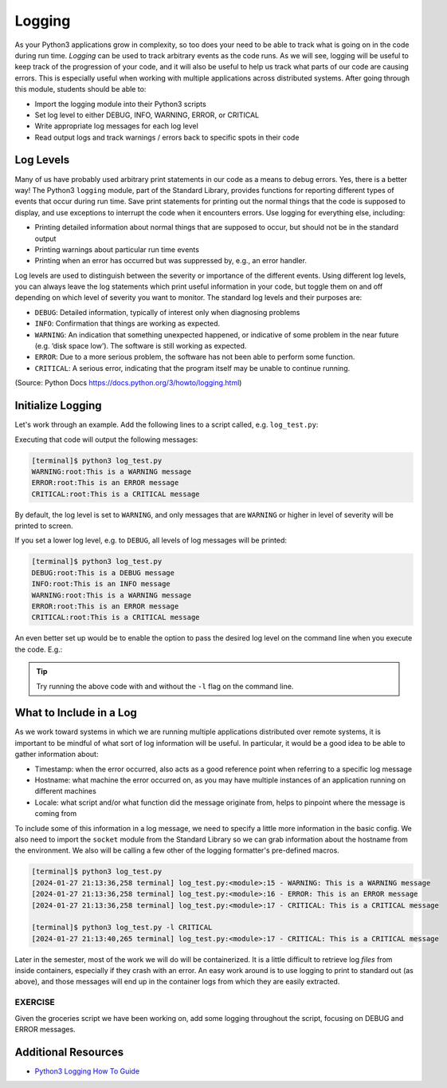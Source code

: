 Logging
=======

As your Python3 applications grow in complexity, so too does your need to be
able to track what is going on in the code during run time. *Logging* can be used
to track arbitrary events as the code runs. As we will see, logging will be useful
to keep track of the progression of your code, and it will also be useful to help
us track what parts of our code are causing errors. This is especially useful
when working with multiple applications across distributed systems. After going
through this module, students should be able to:

* Import the logging module into their Python3 scripts
* Set log level to either DEBUG, INFO, WARNING, ERROR, or CRITICAL
* Write appropriate log messages for each log level
* Read output logs and track warnings / errors back to specific spots in their code

Log Levels
----------

Many of us have probably used arbitrary print statements in our code as a
means to debug errors. Yes, there is a better way! The Python3 ``logging`` module,
part of the Standard Library, provides functions for reporting different types of
events that occur during run time. Save print statements for printing out the
normal things that the code is supposed to display, and use exceptions to interrupt
the code when it encounters errors. Use logging for everything else, including:

* Printing detailed information about normal things that are supposed to occur,
  but should not be in the standard output
* Printing warnings about particular run time events
* Printing when an error has occurred but was suppressed by, e.g., an error
  handler.

Log levels are used to distinguish between the severity or importance of the
different events. Using different log levels, you can always leave the log
statements which print useful information in your code, but toggle them on and
off depending on which level of severity you want to monitor. The standard log
levels and their purposes are:

* ``DEBUG``: Detailed information, typically of interest only when diagnosing problems
* ``INFO``: Confirmation that things are working as expected.
* ``WARNING``: An indication that something unexpected happened, or indicative of
  some problem in the near future (e.g. ‘disk space low’). The software is still working as expected.
* ``ERROR``: Due to a more serious problem, the software has not been able to perform some function.
* ``CRITICAL``: A serious error, indicating that the program itself may be unable to continue running.

(Source: Python Docs `<https://docs.python.org/3/howto/logging.html>`_)


Initialize Logging
------------------

Let's work through an example. Add the following lines to a script called, e.g.
``log_test.py``:

.. code-block:: python3
    :linenos:

    import logging
    logging.basicConfig()    # configs the logging instance

    logging.debug('This is a DEBUG message')
    logging.info('This is an INFO message')
    logging.warning('This is a WARNING message')
    logging.error('This is an ERROR message')
    logging.critical('This is a CRITICAL message')

Executing that code will output the following messages:

.. code-block:: console

   [terminal]$ python3 log_test.py
   WARNING:root:This is a WARNING message
   ERROR:root:This is an ERROR message
   CRITICAL:root:This is a CRITICAL message

By default, the log level is set to ``WARNING``, and only messages that are
``WARNING`` or higher in level of severity will be printed to screen.

If you set a lower log level, e.g. to ``DEBUG``, all levels of log messages will
be printed:

.. code-block:: python3
   :linenos:
   :emphasize-lines: 2

   import logging
   logging.basicConfig(level='DEBUG')

   logging.debug('This is a DEBUG message')
   logging.info('This is an INFO message')
   logging.warning('This is a WARNING message')
   logging.error('This is an ERROR message')
   logging.critical('This is a CRITICAL message')

.. code-block:: console

   [terminal]$ python3 log_test.py
   DEBUG:root:This is a DEBUG message
   INFO:root:This is an INFO message
   WARNING:root:This is a WARNING message
   ERROR:root:This is an ERROR message
   CRITICAL:root:This is a CRITICAL message

An even better set up would be to enable the option to pass the desired log
level on the command line when you execute the code. E.g.:

.. code-block:: python3
   :linenos:
   :emphasize-lines: 1,4-7,9

   import argparse
   import logging

   parser = argparse.ArgumentParser()
   parser.add_argument('-l', '--loglevel', type=str, required=False, default='WARNING',
                       help='set log level to DEBUG, INFO, WARNING, ERROR, or CRITICAL')
   args = parser.parse_args()
   
   logging.basicConfig(level=args.loglevel)
   
   logging.debug('This is a DEBUG message')
   logging.info('This is an INFO message')
   logging.warning('This is a WARNING message')
   logging.error('This is an ERROR message')
   logging.critical('This is a CRITICAL message')


.. tip::

   Try running the above code with and without the ``-l`` flag on the command line.


What to Include in a Log
------------------------

As we work toward systems in which we are running multiple applications distributed
over remote systems, it is important to be mindful of what sort of log information
will be useful. In particular, it would be a good idea to be able to gather information
about:

* Timestamp: when the error occurred, also acts as a good reference point when
  referring to a specific log message
* Hostname: what machine the error occurred on, as you may have multiple
  instances of an application running on different machines
* Locale: what script and/or what function did the message originate from, helps
  to pinpoint where the message is coming from

To include some of this information in a log message, we need to specify a little
more information in the basic config. We also need to import the ``socket`` module
from the Standard Library so we can grab information about the hostname from the
environment. We also will be calling a few other of the logging formatter's
pre-defined macros.

.. code-block:: python3
   :linenos:
   :emphasize-lines: 3,10,11

   import argparse
   import logging
   import socket
   
   parser = argparse.ArgumentParser()
   parser.add_argument('-l', '--loglevel', type=str, required=False, default='WARNING',
                       help='set log level to DEBUG, INFO, WARNING, ERROR, or CRITICAL')
   args = parser.parse_args()
   
   format_str=f'[%(asctime)s {socket.gethostname()}] %(filename)s:%(funcName)s:%(lineno)s - %(levelname)s: %(message)s'
   logging.basicConfig(level=args.loglevel, format=format_str)
   
   logging.debug('This is a DEBUG message')
   logging.info('This is an INFO message')
   logging.warning('This is a WARNING message')
   logging.error('This is an ERROR message')
   logging.critical('This is a CRITICAL message')


.. code-block:: console

   [terminal]$ python3 log_test.py 
   [2024-01-27 21:13:36,258 terminal] log_test.py:<module>:15 - WARNING: This is a WARNING message
   [2024-01-27 21:13:36,258 terminal] log_test.py:<module>:16 - ERROR: This is an ERROR message
   [2024-01-27 21:13:36,258 terminal] log_test.py:<module>:17 - CRITICAL: This is a CRITICAL message

   [terminal]$ python3 log_test.py -l CRITICAL
   [2024-01-27 21:13:40,265 terminal] log_test.py:<module>:17 - CRITICAL: This is a CRITICAL message



Later in the semester, most of the work we will do will be containerized. It is a
little difficult to retrieve log *files* from inside containers, especially if they
crash with an error. An easy work around is to use logging to print to standard
out (as above), and those messages will end up in the container logs from which
they are easily extracted.

EXERCISE
~~~~~~~~

Given the groceries script we have been working on, add some
logging throughout the script, focusing on DEBUG and ERROR messages.


.. code-block:: python3
   :linenos:

   #!/usr/bin/env python3
    import json

    def compute_average_quantity(a_list_of_dicts, a_key_string)-> float:
        """
        Iterate through a list of dictionaries, pulling out values associated with
        a given key. Returns the average of those values.

        Args:
            a_list_of_dicts (list): A list of dictionaries, each dict should have the
                                    same set of keys.
            a_key_string (string): A key that appears in each dictionary associated
                                with the desired value( will enforce float type).

        Returns:
            result (float): Average value.
        """

        total_quantity = 0
        for item in a_list_of_dicts:
            total_quantity += item[ a_key_string ]

        return int( total_quantity / len( a_list_of_dicts ) )

    def calc_total_price( price, quantity )-> float:
        """
        Given a price and quantity, calculate to total price of items in stock and return
        the calculated amount.

        Args:
            price (float): price of an item
            quantity (float): amount of an item the grocery store has in stock

        Returns:
            total_price (float): total calculated price of item.
        """
        
        total_price = price * quantity
        return total_price

    def count_categories(a_list_of_dicts, a_key_string)-> dict:
        """
        Iterate through a list of dictionaries, counting the number of times
        a particular category is found in the list. Returns a count of all
        categories found and their amount.

        Args:
            a_list_of_dicts (list): A list of dictionaries, each dict should have the
                                    same set of keys.
            a_key_string (string): A key that appears in each dictionary associated
                                string to check for counting.

        Returns:
            categories_observed(dict): categories and their count.
        """

        categories_observed = {}
        for item in a_list_of_dicts:
            if item[a_key_string] in categories_observed:
                categories_observed[item[a_key_string]] += 1
            else:
                categories_observed[item[a_key_string]] = 1
        return(categories_observed)

    def main():
        with open('groceries.json', 'r') as f:
            grocery_data = json.load( f )

        print( compute_average_quantity( grocery_data['items'], 'quantity' ) )

        for row in grocery_data['items']:
            total_price = calc_total_price( float( row['price']), float( row['quantity'] ) ) 
            print(f'Total Price: {total_price:.2f}')

        print( count_categories( grocery_data['items'], 'category' ) )

    if __name__ == '__main__':
        main()



Additional Resources
--------------------

* `Python3 Logging How To Guide <https://docs.python.org/3/howto/logging.html>`_
